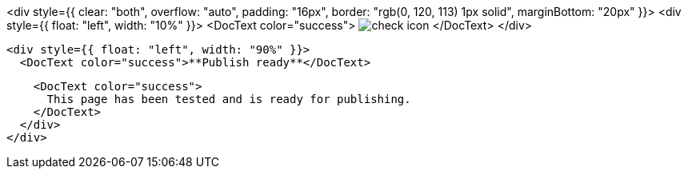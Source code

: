 <div style={{ clear: "both", overflow: "auto", padding: "16px", border: "rgb(0, 120, 113) 1px solid", marginBottom: "20px" }}>
  <div style={{ float: "left", width: "10%" }}>
    <DocText color="success">
      image:images/icons/checkInCircleFilled.svg[check icon]
    </DocText>
  </div>

  <div style={{ float: "left", width: "90%" }}>
    <DocText color="success">**Publish ready**</DocText>

    <DocText color="success">
      This page has been tested and is ready for publishing.
    </DocText>
  </div>
</div>
